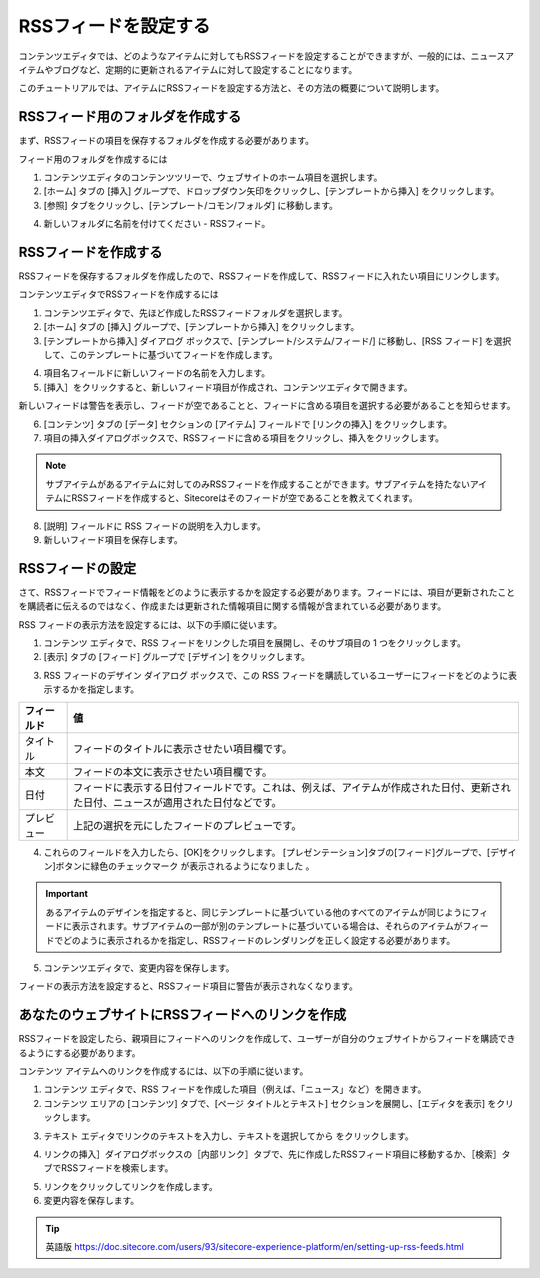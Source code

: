 #############################
RSSフィードを設定する
#############################

コンテンツエディタでは、どのようなアイテムに対してもRSSフィードを設定することができますが、一般的には、ニュースアイテムやブログなど、定期的に更新されるアイテムに対して設定することになります。

このチュートリアルでは、アイテムにRSSフィードを設定する方法と、その方法の概要について説明します。

************************************
RSSフィード用のフォルダを作成する
************************************

まず、RSSフィードの項目を保存するフォルダを作成する必要があります。

フィード用のフォルダを作成するには

1. コンテンツエディタのコンテンツツリーで、ウェブサイトのホーム項目を選択します。
2. [ホーム] タブの [挿入] グループで、ドロップダウン矢印をクリックし、[テンプレートから挿入] をクリックします。
3. [参照] タブをクリックし、[テンプレート/コモン/フォルダ] に移動します。

.. image:: images/15eafd35729ac1.png
   :align: center
   :width: 400px
   :alt: RSSフィード用のフォルダを作成する

4. 新しいフォルダに名前を付けてください - RSSフィード。

******************************
RSSフィードを作成する
******************************

RSSフィードを保存するフォルダを作成したので、RSSフィードを作成して、RSSフィードに入れたい項目にリンクします。

コンテンツエディタでRSSフィードを作成するには

1. コンテンツエディタで、先ほど作成したRSSフィードフォルダを選択します。
2. [ホーム] タブの [挿入] グループで、[テンプレートから挿入] をクリックします。
3. [テンプレートから挿入] ダイアログ ボックスで、[テンプレート/システム/フィード/] に移動し、[RSS フィード] を選択して、このテンプレートに基づいてフィードを作成します。

.. image:: images/15eafd35730607.png
   :align: center
   :width: 400px
   :alt: RSSフィードを作成する

4. 項目名フィールドに新しいフィードの名前を入力します。
5. [挿入］をクリックすると、新しいフィード項目が作成され、コンテンツエディタで開きます。

.. image:: images/15eafd35736eeb.png
   :align: center
   :width: 400px
   :alt: RSSフィードを作成する

新しいフィードは警告を表示し、フィードが空であることと、フィードに含める項目を選択する必要があることを知らせます。

6. [コンテンツ] タブの [データ] セクションの [アイテム] フィールドで [リンクの挿入] をクリックします。
7. 項目の挿入ダイアログボックスで、RSSフィードに含める項目をクリックし、挿入をクリックします。

.. image:: images/15eafd3573d215.png
   :align: center
   :width: 400px
   :alt: RSSフィードを作成する

.. note:: サブアイテムがあるアイテムに対してのみRSSフィードを作成することができます。サブアイテムを持たないアイテムにRSSフィードを作成すると、Sitecoreはそのフィードが空であることを教えてくれます。

8. [説明] フィールドに RSS フィードの説明を入力します。
9. 新しいフィード項目を保存します。

**************************
RSSフィードの設定
**************************

さて、RSSフィードでフィード情報をどのように表示するかを設定する必要があります。フィードには、項目が更新されたことを購読者に伝えるのではなく、作成または更新された情報項目に関する情報が含まれている必要があります。

RSS フィードの表示方法を設定するには、以下の手順に従います。

1. コンテンツ エディタで、RSS フィードをリンクした項目を展開し、そのサブ項目の 1 つをクリックします。
2. [表示] タブの [フィード] グループで [デザイン] をクリックします。

.. image:: images/15eafd35743842.png
   :align: center
   :width: 400px
   :alt: RSSフィードを作成する

3. RSS フィードのデザイン ダイアログ ボックスで、この RSS フィードを購読しているユーザーにフィードをどのように表示するかを指定します。

.. image:: images/15eafd3574a070.png
   :align: center
   :width: 400px
   :alt: RSSフィードを作成する


+---------------+-----------------------------------------------------------------------------------------------------------------------------------+
| フィールド    | 値                                                                                                                                |
+===============+===================================================================================================================================+
| タイトル      | フィードのタイトルに表示させたい項目欄です。                                                                                      |
+---------------+-----------------------------------------------------------------------------------------------------------------------------------+
| 本文          | フィードの本文に表示させたい項目欄です。                                                                                          |
+---------------+-----------------------------------------------------------------------------------------------------------------------------------+
| 日付          | フィードに表示する日付フィールドです。これは、例えば、アイテムが作成された日付、更新された日付、ニュースが適用された日付などです。|
+---------------+-----------------------------------------------------------------------------------------------------------------------------------+
| プレビュー    | 上記の選択を元にしたフィードのプレビューです。                                                                                    |
+---------------+-----------------------------------------------------------------------------------------------------------------------------------+

4. これらのフィールドを入力したら、[OK]をクリックします。
   [プレゼンテーション]タブの[フィード]グループで、[デザイン]ボタンに緑色のチェックマーク |icon2| が表示されるようになりました 。

.. |icon2| image:: images/15eafd3575008f.png

.. important:: あるアイテムのデザインを指定すると、同じテンプレートに基づいている他のすべてのアイテムが同じようにフィードに表示されます。サブアイテムの一部が別のテンプレートに基づいている場合は、それらのアイテムがフィードでどのように表示されるかを指定し、RSSフィードのレンダリングを正しく設定する必要があります。

5. コンテンツエディタで、変更内容を保存します。

フィードの表示方法を設定すると、RSSフィード項目に警告が表示されなくなります。

********************************************************
あなたのウェブサイトにRSSフィードへのリンクを作成
********************************************************

RSSフィードを設定したら、親項目にフィードへのリンクを作成して、ユーザーが自分のウェブサイトからフィードを購読できるようにする必要があります。

コンテンツ アイテムへのリンクを作成するには、以下の手順に従います。

1. コンテンツ エディタで、RSS フィードを作成した項目（例えば、「ニュース」など）を開きます。
2. コンテンツ エリアの [コンテンツ] タブで、[ページ タイトルとテキスト] セクションを展開し、[エディタを表示] をクリックします。

.. image:: images/15eafd3575615a.png
   :align: center
   :width: 400px
   :alt: RSSフィードを作成する

3. テキスト エディタでリンクのテキストを入力し、テキストを選択してから |icon1| をクリックします。

.. |icon1| image:: images/15eafd3575c3a3.png

4. リンクの挿入］ダイアログボックスの［内部リンク］タブで、先に作成したRSSフィード項目に移動するか、［検索］タブでRSSフィードを検索します。

.. image:: images/15eafd35762102.png
   :align: center
   :width: 400px
   :alt: RSSフィードを作成する

5. リンクをクリックしてリンクを作成します。
6. 変更内容を保存します。



.. tip:: 英語版 https://doc.sitecore.com/users/93/sitecore-experience-platform/en/setting-up-rss-feeds.html
